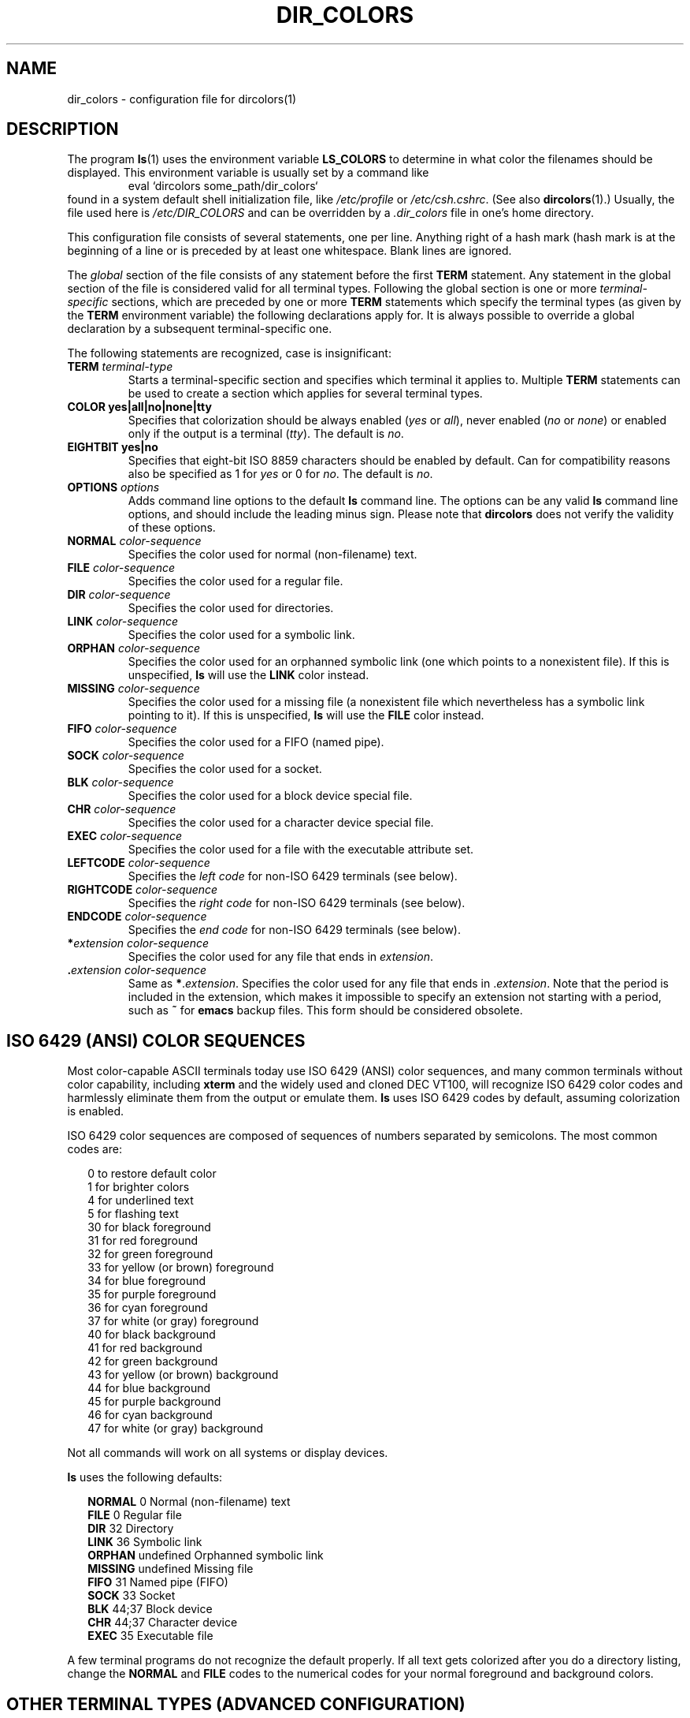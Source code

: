 .\" 
.\" manpage for /etc/dir_colors, config file for dircolors(1)
.\" extracted from color-ls 3.12.0.3 dircolors(1) manpage
.\"
.\" This file may be copied under the conditions described
.\" in the LDP GENERAL PUBLIC LICENSE, Version 1, September 1998
.\" that should have been distributed together with this file.
.\"
.TH DIR_COLORS 5 1998-11 "GNU fileutils 4.0"
.SH NAME
dir_colors \- configuration file for dircolors(1)
.SH DESCRIPTION
The program
.BR ls (1)
uses the environment variable
.B LS_COLORS
to determine in what color the filenames should be displayed.
This environment variable is usually set by a command like
.RS
eval `dircolors some_path/dir_colors`
.RE
found in a system default shell initialization file, like
.I /etc/profile
or
.IR /etc/csh.cshrc .
(See also
.BR dircolors (1).)
Usually, the file used here is
.I /etc/DIR_COLORS
and can be overridden by a
.I .dir_colors
file in one's home directory.
.PP
This configuration file consists of several statements, one per line.
Anything right of a hash mark (\#) is treated as a comment, if the
hash mark is at the beginning of a line or is preceded by at least one
whitespace.  Blank lines are ignored.
.PP
The
.I global
section of the file consists of any statement before the first
.B TERM
statement.  Any statement in the global section of the file is
considered valid for all terminal types.  Following the global section
is one or more 
.I terminal-specific
sections, which are preceded by one or more
.B TERM
statements which specify the terminal types (as given by the
.B TERM
environment variable) the following declarations apply for.  It is
always possible to override a global declaration by a subsequent
terminal-specific one.
.PP
The following statements are recognized, case is insignificant:
.PP
.TP
.B TERM \fIterminal-type\fR
Starts a terminal-specific section and specifies which terminal it
applies to.  Multiple
.B TERM
statements can be used to create a section which applies for several
terminal types.
.TP
.B COLOR yes|all|no|none|tty
Specifies that colorization should be always enabled (\fIyes\fR or
\fIall\fR), never enabled (\fIno\fR or \fInone\fR) or enabled only if
the output is a terminal (\fItty\fR).  The default is \fIno\fR.
.TP
.B EIGHTBIT yes|no
Specifies that eight-bit ISO 8859 characters should be enabled by
default.  Can for compatibility reasons also be specified as 1 for
\fIyes\fR or 0 for \fIno\fR.  The default is \fIno\fR.
.TP
.B OPTIONS \fIoptions\fR
Adds command line options to the default
.B ls
command line.  The options can be any valid
.B ls
command line options, and should include the leading minus sign.
Please note that
.B dircolors
does not verify the validity of these options.
.TP
.B NORMAL \fIcolor-sequence\fR
Specifies the color used for normal (non-filename) text.
.TP
.B FILE \fIcolor-sequence\fR
Specifies the color used for a regular file.
.TP
.B DIR \fIcolor-sequence\fR
Specifies the color used for directories.
.TP
.B LINK \fIcolor-sequence\fR
Specifies the color used for a symbolic link.
.TP
.B ORPHAN \fIcolor-sequence\fR
Specifies the color used for an orphanned symbolic link (one which
points to a nonexistent file).  If this is unspecified,
.B ls
will use the
.B LINK
color instead.
.TP
.B MISSING \fIcolor-sequence\fR
Specifies the color used for a missing file (a nonexistent file which
nevertheless has a symbolic link pointing to it).  If this is unspecified,
.B ls
will use the
.B FILE
color instead.
.TP
.B FIFO \fIcolor-sequence\fR
Specifies the color used for a FIFO (named pipe).
.TP
.B SOCK \fIcolor-sequence\fR
Specifies the color used for a socket.
.TP
.B BLK \fIcolor-sequence\fR
Specifies the color used for a block device special file.
.TP
.B CHR \fIcolor-sequence\fR
Specifies the color used for a character device special file.
.TP
.B EXEC \fIcolor-sequence\fR
Specifies the color used for a file with the executable attribute set.
.TP
.B LEFTCODE \fIcolor-sequence\fR
Specifies the
.I "left code"
for non-ISO\ 6429 terminals (see below).
.TP
.B RIGHTCODE \fIcolor-sequence\fR
Specifies the
.I "right code"
for non-ISO\ 6429 terminals (see below).
.TP
.B ENDCODE \fIcolor-sequence\fR
Specifies the
.I "end code"
for non-ISO\ 6429 terminals (see below).
.TP
\fB*\fIextension\fR \fIcolor-sequence\fR
Specifies the color used for any file that ends in \fIextension\fR.
.TP
\fB .\fIextension\fR \fIcolor-sequence\fR
Same as \fB*\fR.\fIextension\fR.  Specifies the color used for any file that
ends in .\fIextension\fR.  Note that the period is included in the
extension, which makes it impossible to specify an extension not
starting with a period, such as
.B ~
for
.B emacs
backup files.  This form should be considered obsolete.
.SH ISO 6429 (ANSI) COLOR SEQUENCES
Most color-capable ASCII terminals today use ISO 6429 (ANSI) color sequences,
and many common terminals without color capability, including
.B xterm
and the widely used and cloned DEC VT100, will recognize ISO 6429 color
codes and harmlessly eliminate them from the output or emulate them.
.B ls
uses ISO 6429 codes by default, assuming colorization is enabled.

ISO 6429 color sequences are composed of sequences of numbers
separated by semicolons.  The most common codes are:
.sp
.RS +.2i
.ta 1.0i
.nf
 0     to restore default color
 1     for brighter colors 
 4     for underlined text
 5     for flashing text
30     for black foreground
31     for red foreground
32     for green foreground
33     for yellow (or brown) foreground
34     for blue foreground
35     for purple foreground
36     for cyan foreground
37     for white (or gray) foreground
40     for black background
41     for red background
42     for green background
43     for yellow (or brown) background
44     for blue background
45     for purple background
46     for cyan background
47     for white (or gray) background
.fi
.RE
.sp
Not all commands will work on all systems or display devices.
.PP
.B ls
uses the following defaults:
.sp
.RS +.2i
.ta 1.0i 2.5i
.nf
\fBNORMAL\fR   0       Normal (non-filename) text
\fBFILE\fR     0       Regular file
\fBDIR\fR      32      Directory
\fBLINK\fR     36      Symbolic link
\fBORPHAN\fR   undefined       Orphanned symbolic link
\fBMISSING\fR  undefined       Missing file
\fBFIFO\fR     31      Named pipe (FIFO)
\fBSOCK\fR     33      Socket
\fBBLK\fR      44;37   Block device
\fBCHR\fR      44;37   Character device
\fBEXEC\fR     35      Executable file
.fi
.RE
.sp
A few terminal programs do not recognize the default 
properly.  If all text gets colorized after you do a directory
listing, change the
.B NORMAL
and
.B FILE
codes to the numerical codes for your normal foreground and background
colors.
.SH OTHER TERMINAL TYPES (ADVANCED CONFIGURATION)
If you have a color-capable (or otherwise highlighting) terminal (or
printer!) which uses a different set of codes, you can still generate
a suitable setup.  To do so you will have to use the
.BR LEFTCODE ,
.BR RIGHTCODE ,
and
.BR ENDCODE
definitions.
.PP
When writing out a filename,
.B ls
generates the following output sequence:
.B LEFTCODE
.I typecode
.B RIGHTCODE
.I filename
.BR ENDCODE ,
where the
.I typecode
is the color sequence that depends on the type or name of file.  If the
.B ENDCODE
is undefined, the sequence
.B "LEFTCODE NORMAL RIGHTCODE"
will be used instead.  The purpose of the left- and rightcodes is
merely to reduce the amount of typing necessary (and to hide ugly
escape codes away from the user).  If they are not appropriate for
your terminal, you can eliminate them by specifying the respective
keyword on a line by itself.
.PP
.B NOTE:
If the
.B ENDCODE
is defined in the global section of the setup file, it
.I cannot
be undefined in a terminal-specific section of the file.  This means
any
.B NORMAL
definition will have no effect.  A different
.B ENDCODE
can however be specified, which would have the same effect.
.SH ESCAPE SEQUENCES
To specify control- or blank characters in the color sequences or
filename extensions, either C-style \e-escaped notation, or
.BR stty -style
^-notation can be used.  The C-style notation
includes the following characters:
.sp
.RS +.2i
.ta 1.0i
.nf
\fB\ea\fR      Bell (ASCII 7)
\fB\eb\fR      Backspace (ASCII 8)
\fB\ee\fR      Escape (ASCII 27)
\fB\ef\fR      Form feed (ASCII 12)
\fB\en\fR      Newline (ASCII 10)
\fB\er\fR      Carriage Return (ASCII 13)
\fB\et\fR      Tab (ASCII 9)
\fB\ev\fR      Vertical Tab (ASCII 11)
\fB\e?\fR      Delete (ASCII 127)
\fB\e\fInnn\fR Any character (octal notation)
\fB\ex\fInnn\fR        Any character (hexadecimal notation)
\fB\e_\fR      Space
\fB\e\e\fR     Backslash (\e)
\fB\e^\fR      Caret (^)
\fB\e#\fR      Hash mark (#)
.fi
.RE
.sp
Please note that escapes are necessary to enter a space, backslash,
caret or any control character anywhere in the string, as well as a
hash mark as the first character.
.SH NOTES
The default
.B LEFTCODE
and
.B RIGHTCODE
definitions, which are used by ISO 6429 terminals are:
.sp
.RS +.2i
.ta 1.0i
.nf
\fBLEFTCODE\fR  \ee[
\fBRIGHTCODE\fR m
.fi
.RE
.sp
The default
.B ENDCODE
is undefined.
.SH "SEE ALSO"
.BR dircolors (1),
.BR ls (1),
.BR stty (1),
.BR xterm (1)
.SH FILES
.TP
.I /etc/DIR_COLORS
System-wide configuration file for
.BR dircolors .
.TP
.I ~/.dir_colors
Per-user configuration file for
.BR dircolors .
.SH NOTES
This page describes the
.B dir_colors
file format as found in the fileutils-4.0 package;
other versions may differ slightly.
Mail corrections and additions to aeb@cwi.nl.
Report bugs in the program to fileutils-bugs@gnu.ai.mit.edu.
